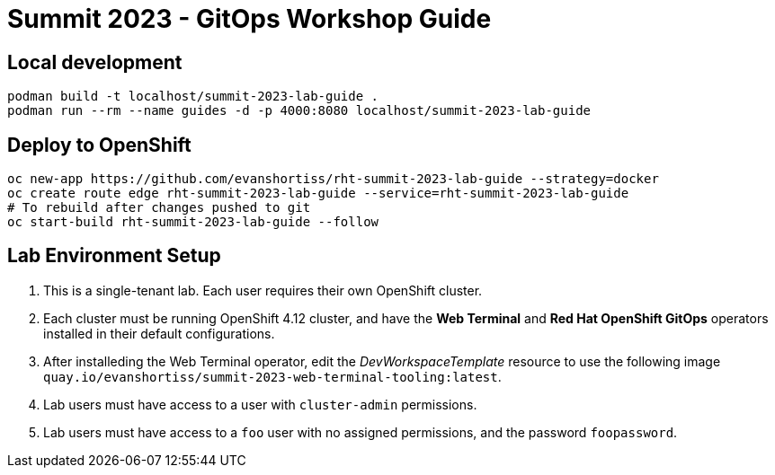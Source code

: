 # Summit 2023 - GitOps Workshop Guide

## Local development

[source,bash]
----
podman build -t localhost/summit-2023-lab-guide .
podman run --rm --name guides -d -p 4000:8080 localhost/summit-2023-lab-guide
----

## Deploy to OpenShift

[source,bash]
----
oc new-app https://github.com/evanshortiss/rht-summit-2023-lab-guide --strategy=docker
oc create route edge rht-summit-2023-lab-guide --service=rht-summit-2023-lab-guide
# To rebuild after changes pushed to git
oc start-build rht-summit-2023-lab-guide --follow
----

## Lab Environment Setup

1. This is a single-tenant lab. Each user requires their own OpenShift cluster.
1. Each cluster must be running OpenShift 4.12 cluster, and have the **Web Terminal** and **Red Hat OpenShift GitOps** operators installed in their default configurations.
1. After installeding the Web Terminal operator, edit the _DevWorkspaceTemplate_ resource to use the following image `quay.io/evanshortiss/summit-2023-web-terminal-tooling:latest`.
1. Lab users must have access to a user with `cluster-admin` permissions.
1. Lab users must have access to a `foo` user with no assigned permissions, and the password `foopassword`.

